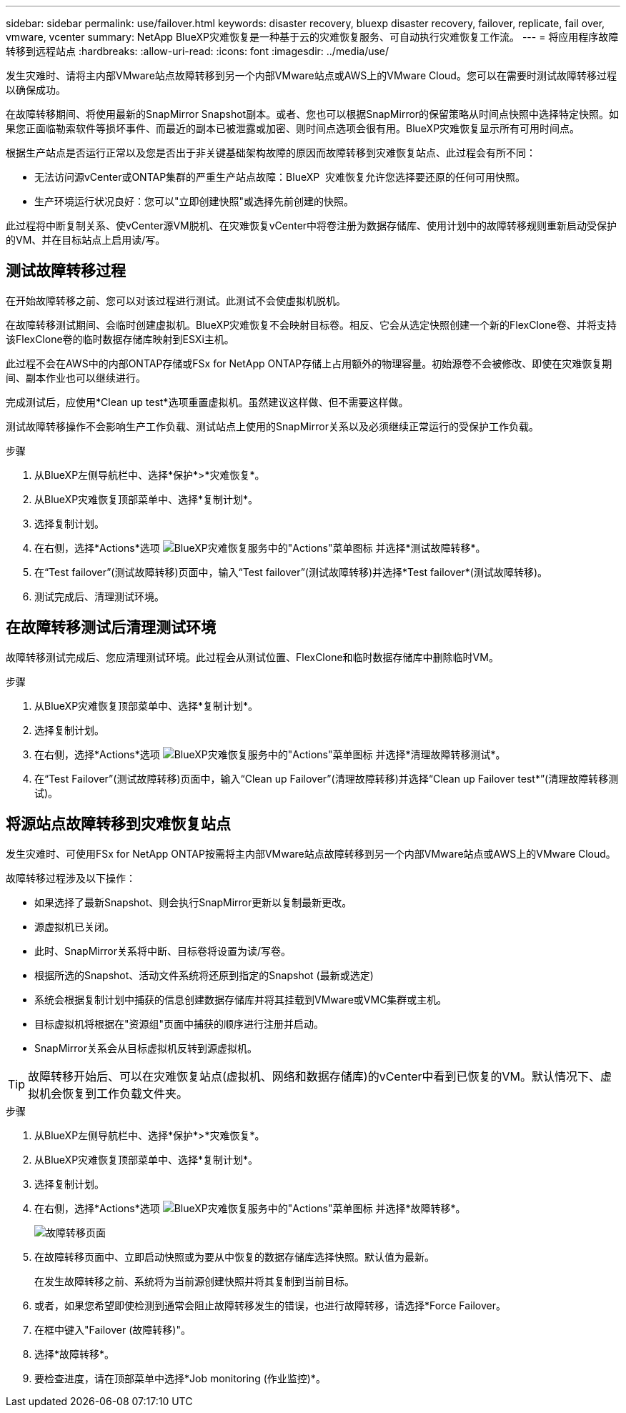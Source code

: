 ---
sidebar: sidebar 
permalink: use/failover.html 
keywords: disaster recovery, bluexp disaster recovery, failover, replicate, fail over, vmware, vcenter 
summary: NetApp BlueXP灾难恢复是一种基于云的灾难恢复服务、可自动执行灾难恢复工作流。 
---
= 将应用程序故障转移到远程站点
:hardbreaks:
:allow-uri-read: 
:icons: font
:imagesdir: ../media/use/


[role="lead"]
发生灾难时、请将主内部VMware站点故障转移到另一个内部VMware站点或AWS上的VMware Cloud。您可以在需要时测试故障转移过程以确保成功。

在故障转移期间、将使用最新的SnapMirror Snapshot副本。或者、您也可以根据SnapMirror的保留策略从时间点快照中选择特定快照。如果您正面临勒索软件等损坏事件、而最近的副本已被泄露或加密、则时间点选项会很有用。BlueXP灾难恢复显示所有可用时间点。

根据生产站点是否运行正常以及您是否出于非关键基础架构故障的原因而故障转移到灾难恢复站点、此过程会有所不同：

* 无法访问源vCenter或ONTAP集群的严重生产站点故障：BlueXP  灾难恢复允许您选择要还原的任何可用快照。
* 生产环境运行状况良好：您可以"立即创建快照"或选择先前创建的快照。


此过程将中断复制关系、使vCenter源VM脱机、在灾难恢复vCenter中将卷注册为数据存储库、使用计划中的故障转移规则重新启动受保护的VM、并在目标站点上启用读/写。



== 测试故障转移过程

在开始故障转移之前、您可以对该过程进行测试。此测试不会使虚拟机脱机。

在故障转移测试期间、会临时创建虚拟机。BlueXP灾难恢复不会映射目标卷。相反、它会从选定快照创建一个新的FlexClone卷、并将支持该FlexClone卷的临时数据存储库映射到ESXi主机。

此过程不会在AWS中的内部ONTAP存储或FSx for NetApp ONTAP存储上占用额外的物理容量。初始源卷不会被修改、即使在灾难恢复期间、副本作业也可以继续进行。

完成测试后，应使用*Clean up test*选项重置虚拟机。虽然建议这样做、但不需要这样做。

测试故障转移操作不会影响生产工作负载、测试站点上使用的SnapMirror关系以及必须继续正常运行的受保护工作负载。

.步骤
. 从BlueXP左侧导航栏中、选择*保护*>*灾难恢复*。
. 从BlueXP灾难恢复顶部菜单中、选择*复制计划*。
. 选择复制计划。
. 在右侧，选择*Actions*选项 image:../use/icon-horizontal-dots.png["BlueXP灾难恢复服务中的\"Actions\"菜单图标"] 并选择*测试故障转移*。
. 在“Test failover”(测试故障转移)页面中，输入“Test failover”(测试故障转移)并选择*Test failover*(测试故障转移)。
. 测试完成后、清理测试环境。




== 在故障转移测试后清理测试环境

故障转移测试完成后、您应清理测试环境。此过程会从测试位置、FlexClone和临时数据存储库中删除临时VM。

.步骤
. 从BlueXP灾难恢复顶部菜单中、选择*复制计划*。
. 选择复制计划。
. 在右侧，选择*Actions*选项 image:../use/icon-horizontal-dots.png["BlueXP灾难恢复服务中的\"Actions\"菜单图标"]  并选择*清理故障转移测试*。
. 在“Test Failover”(测试故障转移)页面中，输入“Clean up Failover”(清理故障转移)并选择“Clean up Failover test*”(清理故障转移测试)。




== 将源站点故障转移到灾难恢复站点

发生灾难时、可使用FSx for NetApp ONTAP按需将主内部VMware站点故障转移到另一个内部VMware站点或AWS上的VMware Cloud。

故障转移过程涉及以下操作：

* 如果选择了最新Snapshot、则会执行SnapMirror更新以复制最新更改。
* 源虚拟机已关闭。
* 此时、SnapMirror关系将中断、目标卷将设置为读/写卷。
* 根据所选的Snapshot、活动文件系统将还原到指定的Snapshot (最新或选定)
* 系统会根据复制计划中捕获的信息创建数据存储库并将其挂载到VMware或VMC集群或主机。
* 目标虚拟机将根据在"资源组"页面中捕获的顺序进行注册并启动。
* SnapMirror关系会从目标虚拟机反转到源虚拟机。



TIP: 故障转移开始后、可以在灾难恢复站点(虚拟机、网络和数据存储库)的vCenter中看到已恢复的VM。默认情况下、虚拟机会恢复到工作负载文件夹。

.步骤
. 从BlueXP左侧导航栏中、选择*保护*>*灾难恢复*。
. 从BlueXP灾难恢复顶部菜单中、选择*复制计划*。
. 选择复制计划。
. 在右侧，选择*Actions*选项 image:../use/icon-horizontal-dots.png["BlueXP灾难恢复服务中的\"Actions\"菜单图标"] 并选择*故障转移*。
+
image:dr-plan-failover2.png["故障转移页面"]

. 在故障转移页面中、立即启动快照或为要从中恢复的数据存储库选择快照。默认值为最新。
+
在发生故障转移之前、系统将为当前源创建快照并将其复制到当前目标。

. 或者，如果您希望即使检测到通常会阻止故障转移发生的错误，也进行故障转移，请选择*Force Failover。
. 在框中键入"Failover (故障转移)"。
. 选择*故障转移*。
. 要检查进度，请在顶部菜单中选择*Job monitoring (作业监控)*。

